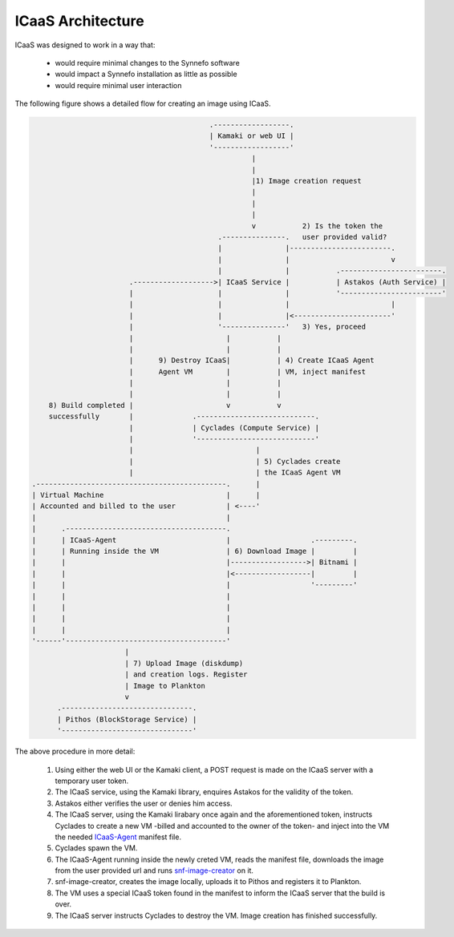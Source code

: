 .. _api-guide:

ICaaS Architecture
^^^^^^^^^^^^^^^^^^

ICaaS was designed to work in a way that:

    * would require minimal changes to the Synnefo software
    * would impact a Synnefo installation as little as possible
    * would require minimal user interaction

The following figure shows a detailed flow for creating an image using ICaaS.

.. code-block:: javascript

                                              .------------------.
                                              | Kamaki or web UI |
                                              '------------------'
                                                        |
                                                        |
                                                        |1) Image creation request
                                                        |
                                                        |
                                                        |
                                                        v           2) Is the token the
                                                .---------------.   user provided valid?
                                                |               |------------------------.
                                                |               |                        v
                                                |               |           .------------------------.
                           .------------------->| ICaaS Service |           | Astakos (Auth Service) |
                           |                    |               |           '------------------------'
                           |                    |               |                        |
                           |                    |               |<-----------------------'
                           |                    '---------------'   3) Yes, proceed
                           |                      |           |
                           |                      |           |
                           |      9) Destroy ICaaS|           | 4) Create ICaaS Agent
                           |      Agent VM        |           | VM, inject manifest
                           |                      |           |
                           |                      |           |
        8) Build completed |                      v           v
        successfully       |              .----------------------------.
                           |              | Cyclades (Compute Service) |
                           |              '----------------------------'
                           |                             |
                           |                             | 5) Cyclades create
                           |                             | the ICaaS Agent VM
    .---------------------------------------------.      |
    | Virtual Machine                             |      |
    | Accounted and billed to the user            | <----'
    |                                             |
    |      .--------------------------------------.
    |      | ICaaS-Agent                          |                   .---------.
    |      | Running inside the VM                | 6) Download Image |         |
    |      |                                      |------------------>| Bitnami |
    |      |                                      |<------------------|         |
    |      |                                      |                   '---------'
    |      |                                      |
    |      |                                      |
    |      |                                      |
    |      |                                      |
    '------'--------------------------------------'
                          |
                          | 7) Upload Image (diskdump)
                          | and creation logs. Register
                          | Image to Plankton
                          v
          .-------------------------------.
          | Pithos (BlockStorage Service) |
          '-------------------------------'


The above procedure in more detail:

    1) Using either the web UI or the Kamaki client, a POST request is made on the ICaaS server with a temporary user token.
    2) The ICaaS service, using the Kamaki library, enquires Astakos for the validity of the token.
    3) Astakos either verifies the user or denies him access.
    4) The ICaaS server, using the Kamaki lirabary once again and the aforementioned token, instructs Cyclades to create a new VM -billed and accounted to the owner of the token- and inject into the VM the needed `ICaaS-Agent <https://github.com/grnet/icaas-agent>`_ manifest file.
    5) Cyclades spawn the VM.
    6) The ICaaS-Agent running inside the newly creted VM, reads the manifest file, downloads the image from the user provided url and runs `snf-image-creator <https://www.synnefo.org/docs/snf-image-creator/latest/>`_ on it.
    7) snf-image-creator, creates the image locally, uploads it to Pithos and registers it to Plankton.
    8) The VM uses a special ICaaS token found in the manifest to inform the ICaaS server that the build is over.
    9) The ICaaS server instructs Cyclades to destroy the VM. Image creation has finished successfully.
